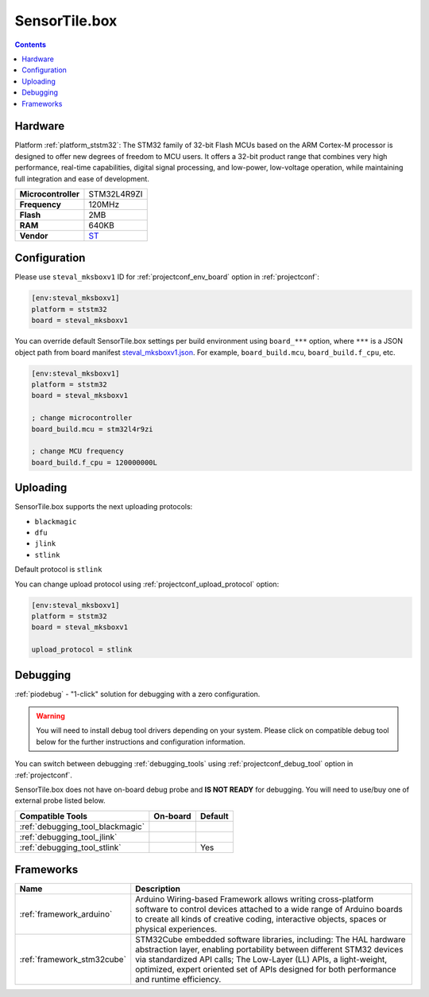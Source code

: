 ..  Copyright (c) 2014-present PlatformIO <contact@platformio.org>
    Licensed under the Apache License, Version 2.0 (the "License");
    you may not use this file except in compliance with the License.
    You may obtain a copy of the License at
       http://www.apache.org/licenses/LICENSE-2.0
    Unless required by applicable law or agreed to in writing, software
    distributed under the License is distributed on an "AS IS" BASIS,
    WITHOUT WARRANTIES OR CONDITIONS OF ANY KIND, either express or implied.
    See the License for the specific language governing permissions and
    limitations under the License.

.. _board_ststm32_steval_mksboxv1:

SensorTile.box
==============

.. contents::

Hardware
--------

Platform :ref:`platform_ststm32`: The STM32 family of 32-bit Flash MCUs based on the ARM Cortex-M processor is designed to offer new degrees of freedom to MCU users. It offers a 32-bit product range that combines very high performance, real-time capabilities, digital signal processing, and low-power, low-voltage operation, while maintaining full integration and ease of development.

.. list-table::

  * - **Microcontroller**
    - STM32L4R9ZI
  * - **Frequency**
    - 120MHz
  * - **Flash**
    - 2MB
  * - **RAM**
    - 640KB
  * - **Vendor**
    - `ST <https://www.st.com/en/evaluation-tools/steval-mksbox1v1.html?utm_source=platformio&utm_medium=docs>`__


Configuration
-------------

Please use ``steval_mksboxv1`` ID for :ref:`projectconf_env_board` option in :ref:`projectconf`:

.. code-block:: ini

  [env:steval_mksboxv1]
  platform = ststm32
  board = steval_mksboxv1

You can override default SensorTile.box settings per build environment using
``board_***`` option, where ``***`` is a JSON object path from
board manifest `steval_mksboxv1.json <https://github.com/platformio/platform-ststm32/blob/master/boards/steval_mksboxv1.json>`_. For example,
``board_build.mcu``, ``board_build.f_cpu``, etc.

.. code-block:: ini

  [env:steval_mksboxv1]
  platform = ststm32
  board = steval_mksboxv1

  ; change microcontroller
  board_build.mcu = stm32l4r9zi

  ; change MCU frequency
  board_build.f_cpu = 120000000L


Uploading
---------
SensorTile.box supports the next uploading protocols:

* ``blackmagic``
* ``dfu``
* ``jlink``
* ``stlink``

Default protocol is ``stlink``

You can change upload protocol using :ref:`projectconf_upload_protocol` option:

.. code-block:: ini

  [env:steval_mksboxv1]
  platform = ststm32
  board = steval_mksboxv1

  upload_protocol = stlink

Debugging
---------

:ref:`piodebug` - "1-click" solution for debugging with a zero configuration.

.. warning::
    You will need to install debug tool drivers depending on your system.
    Please click on compatible debug tool below for the further
    instructions and configuration information.

You can switch between debugging :ref:`debugging_tools` using
:ref:`projectconf_debug_tool` option in :ref:`projectconf`.

SensorTile.box does not have on-board debug probe and **IS NOT READY** for debugging. You will need to use/buy one of external probe listed below.

.. list-table::
  :header-rows:  1

  * - Compatible Tools
    - On-board
    - Default
  * - :ref:`debugging_tool_blackmagic`
    - 
    - 
  * - :ref:`debugging_tool_jlink`
    - 
    - 
  * - :ref:`debugging_tool_stlink`
    - 
    - Yes

Frameworks
----------
.. list-table::
    :header-rows:  1

    * - Name
      - Description

    * - :ref:`framework_arduino`
      - Arduino Wiring-based Framework allows writing cross-platform software to control devices attached to a wide range of Arduino boards to create all kinds of creative coding, interactive objects, spaces or physical experiences.

    * - :ref:`framework_stm32cube`
      - STM32Cube embedded software libraries, including: The HAL hardware abstraction layer, enabling portability between different STM32 devices via standardized API calls; The Low-Layer (LL) APIs, a light-weight, optimized, expert oriented set of APIs designed for both performance and runtime efficiency.